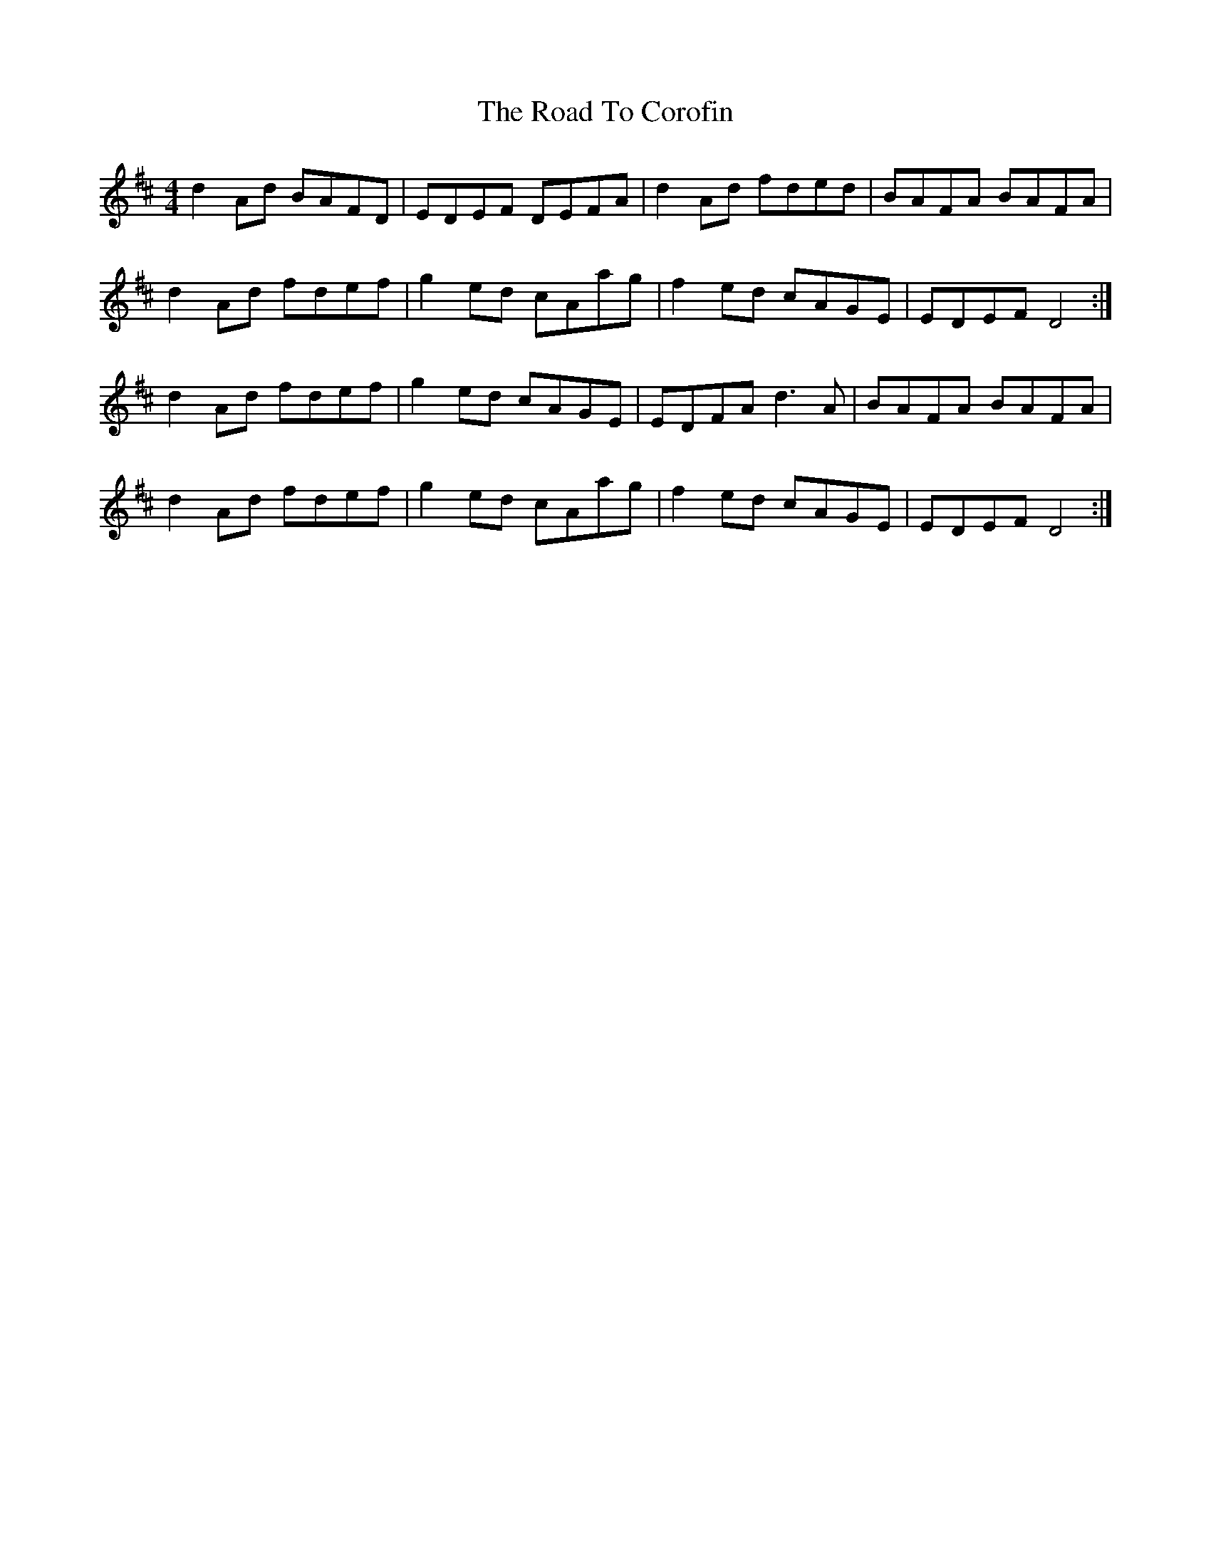 X: 34672
T: Road To Corofin, The
R: reel
M: 4/4
K: Dmajor
d2Ad BAFD|EDEF DEFA|d2Ad fded|BAFA BAFA|
d2Ad fdef|g2ed cAag|f2ed cAGE|EDEF D4:|
d2Ad fdef|g2ed cAGE|EDFA d3A|BAFA BAFA|
d2Ad fdef|g2ed cAag|f2ed cAGE|EDEF D4:|

